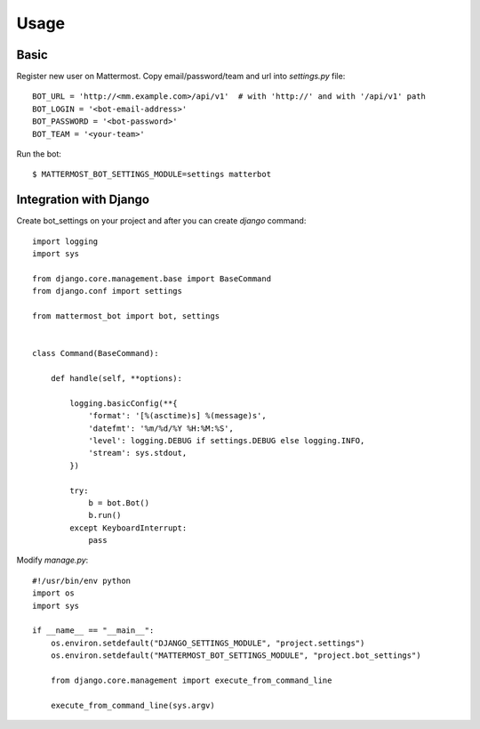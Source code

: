 Usage
=====

.. _basic:

Basic
-----

Register new user on Mattermost. Copy email/password/team and url into `settings.py` file::

    BOT_URL = 'http://<mm.example.com>/api/v1'  # with 'http://' and with '/api/v1' path
    BOT_LOGIN = '<bot-email-address>'
    BOT_PASSWORD = '<bot-password>'
    BOT_TEAM = '<your-team>'



Run the bot::

    $ MATTERMOST_BOT_SETTINGS_MODULE=settings matterbot


Integration with Django
-----------------------

Create bot_settings on your project and after you can create `django` command::

    import logging
    import sys

    from django.core.management.base import BaseCommand
    from django.conf import settings

    from mattermost_bot import bot, settings


    class Command(BaseCommand):

        def handle(self, **options):

            logging.basicConfig(**{
                'format': '[%(asctime)s] %(message)s',
                'datefmt': '%m/%d/%Y %H:%M:%S',
                'level': logging.DEBUG if settings.DEBUG else logging.INFO,
                'stream': sys.stdout,
            })

            try:
                b = bot.Bot()
                b.run()
            except KeyboardInterrupt:
                pass


Modify `manage.py`::

    #!/usr/bin/env python
    import os
    import sys

    if __name__ == "__main__":
        os.environ.setdefault("DJANGO_SETTINGS_MODULE", "project.settings")
        os.environ.setdefault("MATTERMOST_BOT_SETTINGS_MODULE", "project.bot_settings")

        from django.core.management import execute_from_command_line

        execute_from_command_line(sys.argv)
